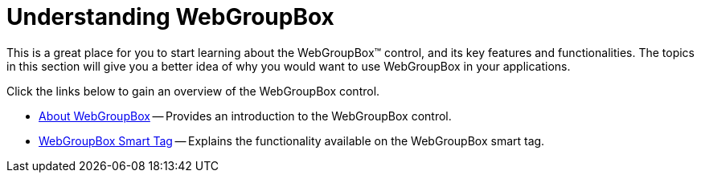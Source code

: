 ﻿////

|metadata|
{
    "name": "webgroupbox-understanding-webgroupbox",
    "controlName": ["WebGroupBox"],
    "tags": ["Getting Started","Layouts"],
    "guid": "{28F34827-A675-431B-968D-44AA21E17E3C}",  
    "buildFlags": [],
    "createdOn": "0001-01-01T00:00:00Z"
}
|metadata|
////

= Understanding WebGroupBox

This is a great place for you to start learning about the WebGroupBox™ control, and its key features and functionalities. The topics in this section will give you a better idea of why you would want to use WebGroupBox in your applications.

Click the links below to gain an overview of the WebGroupBox control.

* link:webgroupbox-about-webgroupbox.html[About WebGroupBox] -- Provides an introduction to the WebGroupBox control.
* link:webgroupbox-smart-tag.html[WebGroupBox Smart Tag] -- Explains the functionality available on the WebGroupBox smart tag.